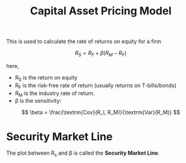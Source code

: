 :PROPERTIES:
:ID:       5de46369-3b55-46b3-bc1b-1bcc7f3150a7
:ROAM_ALIASES: CAPM
:END:
#+title: Capital Asset Pricing Model
#+filetags: :FINANCE:

This is used to calculate the rate of returns on equity for a firm

\[
R_S = R_F + \beta (R_M - R_F)
\]

here,
- R_S is the return on equity
- R_F is the risk-free rate of return (usually returns on T-bills/bonds)
- R_M is the industry rate of return.
- \beta is the sensitivity:

\[
\beta = \frac{\textrm{Cov}(R_I, R_M)}{\textrm{Var}(R_M)}
\]

* Security Market Line
The plot between R_s and \beta is called the *Security Market Line*.
